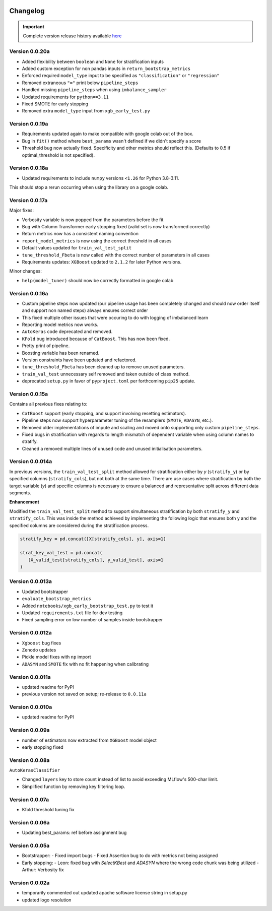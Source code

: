 .. _target-link:

.. raw:: html

   <div class="no-click">

.. image:: /../assets/ModelTunerTarget.png
   :alt: Model Tuner Logo
   :align: left
   :width: 350px

.. raw:: html

   </div>

.. raw:: html

   <div style="height: 200px;"></div>

\

Changelog
=======================================

.. important::
   Complete version release history available `here <https://pypi.org/project/model-tuner/#history>`_

Version 0.0.20a
--------------------

- Added flexibility between ``boolean`` and ``None`` for stratification inputs
- Added custom exception for non pandas inputs in ``return_bootstrap_metrics``
- Enforced required ``model_type`` input to be specified as ``"classification"`` or ``"regression"``
- Removed extraneous ``"="`` print below ``pipeline_steps``
- Handled missing ``pipeline_steps`` when using ``imbalance_sampler`` 
- Updated requirements for ``python==3.11``
- Fixed SMOTE for early stopping
- Removed extra ``model_type`` input from ``xgb_early_test.py``


Version 0.0.19a
--------------------

- Requirements updated again to make compatible with google colab out of the box.
- Bug in ``fit()`` method where ``best_params`` wasn't defined if we didn't specify a score
- Threshold bug now actually fixed. Specificity and other metrics should reflect this. (Defaults to 0.5 if optimal_threshold is not specified). 

Version 0.0.18a
--------------------

- Updated requirements to include ``numpy`` versions ``<1.26`` for Python 3.8-3.11.

This should stop a rerun occurring when using the library on a google colab.


Version 0.0.17a
--------------------

Major fixes:

- Verbosity variable is now popped from the parameters before the fit
- Bug with Column Transformer early stopping fixed (valid set is now transformed correctly)
- Return metrics now has a consistent naming convention  
- ``report_model_metrics`` is now using the correct threshold in all cases
- Default values updated for ``train_val_test_split``  
- ``tune_threshold_Fbeta`` is now called with the correct number of parameters in all cases
- Requirements updates: ``XGBoost`` updated to ``2.1.2`` for later Python versions.

Minor changes:

- ``help(model_tuner)`` should now be correctly formatted in google colab

Version 0.0.16a
--------------------

- Custom pipeline steps now updated (our pipeline usage has been completely changed and should now order itself and support non named steps) always ensures correct order
- This fixed multiple other issues that were occuring to do with logging of imbalanced learn 
- Reporting model metrics now works.
- ``AutoKeras`` code deprecated and removed.
- ``KFold`` bug introduced because of ``CatBoost``. This has now been fixed.
- Pretty print of pipeline.
- Boosting variable has been renamed.
- Version constraints have been updated and refactored.
- ``tune_threshold_Fbeta`` has been cleaned up to remove unused parameters.
- ``train_val_test`` unnecessary self removed and taken outside of class method.
- deprecated ``setup.py`` in favor of ``pyproject.toml`` per forthcoming ``pip25`` update.

Version 0.0.15a
--------------------

Contains all previous fixes relating to:

- ``CatBoost`` support (early stopping, and support involving resetting estimators).
- Pipeline steps now support hyperparameter tuning of the resamplers (``SMOTE``, ``ADASYN``, etc.).
- Removed older implementations of impute and scaling and moved onto supporting only custom ``pipeline_steps``. 
- Fixed bugs in stratification with regards to length mismatch of dependent variable when using column names to stratify. 
- Cleaned a removed multiple lines of unused code and unused initialisation parameters. 


Version 0.0.014a
------------------

In previous versions, the ``train_val_test_split`` method allowed for stratification 
either by `y` (``stratify_y``) or by specified columns (``stratify_cols``), but 
not both at the same time. There are use cases where stratification by both the target 
variable (`y`) and specific columns is necessary to ensure a balanced and representative 
split across different data segments.

**Enhancement**

Modified the ``train_val_test_split`` method to support simultaneous stratification 
by both ``stratify_y`` and ``stratify_cols``. This was inside the method achieved 
by implementing the following logic that ensures both y and the specified columns 
are considered during the stratification process.

.. code-block:: python

   stratify_key = pd.concat([X[stratify_cols], y], axis=1)

   strat_key_val_test = pd.concat(
      [X_valid_test[stratify_cols], y_valid_test], axis=1
   )


Version 0.0.013a
------------------

- Updated bootstrapper 
- ``evaluate_bootstrap_metrics``
- Added ``notebooks/xgb_early_bootstrap_test.py`` to test it
- Updated ``requirements.txt`` file for dev testing
- Fixed sampling error on low number of samples inside bootstrapper


Version 0.0.012a
------------------

- ``Xgboost`` bug fixes
- Zenodo updates
- Pickle model fixes with ``np`` import
- ``ADASYN`` and ``SMOTE`` fix with no fit happening when calibrating


Version 0.0.011a
------------------

- updated readme for PyPI
- previous version not saved on setup; re-release to ``0.0.11a``


Version 0.0.010a
-----------------

- updated readme for PyPI

Version 0.0.09a
----------------

- number of estimators now extracted from ``XGBoost`` model object
- early stopping fixed


Version 0.0.08a
----------------

``AutoKerasClassifier``

- Changed ``layers`` key to store count instead of list to avoid exceeding MLflow's 500-char limit.
- Simplified function by removing key filtering loop.


Version 0.0.07a
----------------

- Kfold threshold tuning fix 


Version 0.0.06a
----------------

- Updating best_params: ref before assignment bug


Version 0.0.05a
----------------

- Bootstrapper:
  - Fixed import bugs
  - Fixed Assertion bug to do with metrics not being assigned
- Early stopping:
  - Leon: fixed bug with `SelectKBest` and `ADASYN` where the wrong code chunk was being utilized
  - Arthur: Verbosity fix


Version 0.0.02a
----------------

- temporarily commented out updated apache software license string in setup.py
- updated logo resolution


